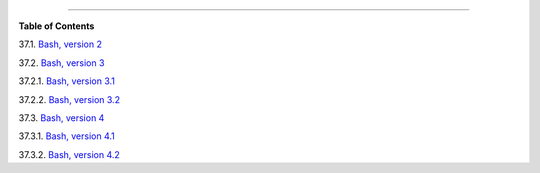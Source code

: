 .. raw:: html

   <div class="CHAPTER">

  Chapter 37. Bash, versions 2, 3, and 4
=======================================

.. raw:: html

   <div class="TOC">

.. raw:: html

   <dl>

.. raw:: html

   <dt>

**Table of Contents**

.. raw:: html

   </dt>

.. raw:: html

   <dt>

37.1. `Bash, version 2 <bashver2.html>`__

.. raw:: html

   </dt>

.. raw:: html

   <dt>

37.2. `Bash, version 3 <bashver3.html>`__

.. raw:: html

   </dt>

.. raw:: html

   <dd>

.. raw:: html

   <dl>

.. raw:: html

   <dt>

37.2.1. `Bash, version 3.1 <bashver3.html#AEN20956>`__

.. raw:: html

   </dt>

.. raw:: html

   <dt>

37.2.2. `Bash, version 3.2 <bashver3.html#AEN20987>`__

.. raw:: html

   </dt>

.. raw:: html

   </dl>

.. raw:: html

   </dd>

.. raw:: html

   <dt>

37.3. `Bash, version 4 <bashver4.html>`__

.. raw:: html

   </dt>

.. raw:: html

   <dd>

.. raw:: html

   <dl>

.. raw:: html

   <dt>

37.3.1. `Bash, version 4.1 <bashver4.html#AEN21183>`__

.. raw:: html

   </dt>

.. raw:: html

   <dt>

37.3.2. `Bash, version 4.2 <bashver4.html#AEN21220>`__

.. raw:: html

   </dt>

.. raw:: html

   </dl>

.. raw:: html

   </dd>

.. raw:: html

   </dl>

.. raw:: html

   </div>

.. raw:: html

   </div>

